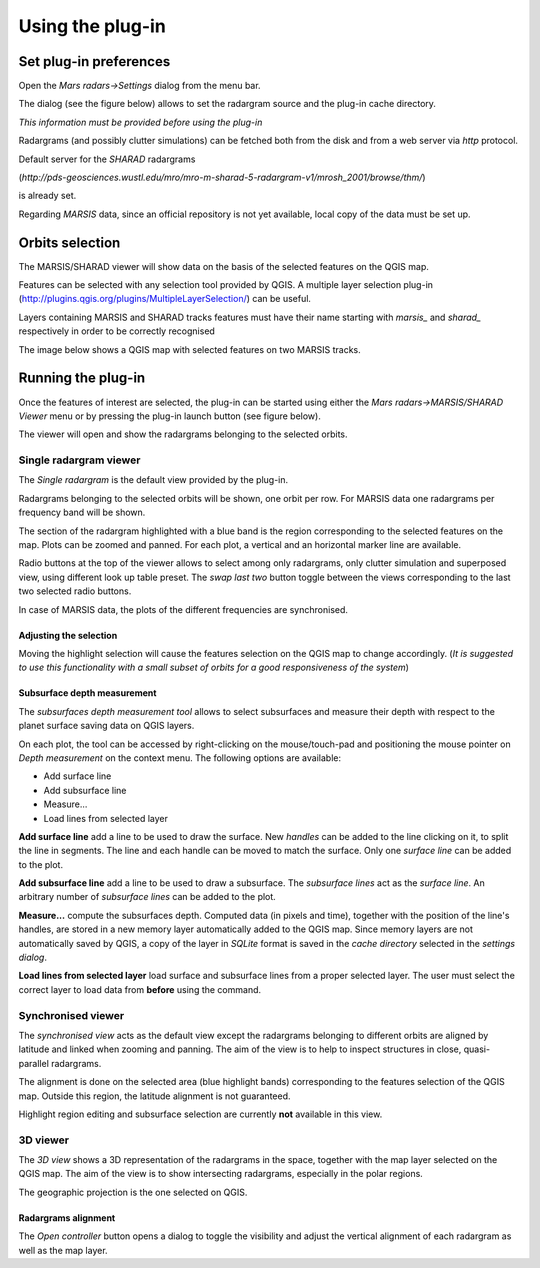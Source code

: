 =================
Using the plug-in
=================

Set plug-in preferences
=======================

Open the *Mars radars->Settings* dialog from the menu bar.

The dialog (see the figure below) allows to set the radargram source and the plug-in cache directory.

*This information must be provided before using the plug-in*

.. image:: settings.png

Radargrams (and possibly clutter simulations) can be fetched both from the disk and from a web server via *http* protocol.

Default server for the *SHARAD* radargrams 

(*http://pds-geosciences.wustl.edu/mro/mro-m-sharad-5-radargram-v1/mrosh_2001/browse/thm/*)

is already set.

Regarding *MARSIS* data, since an official repository is not yet available, local copy of the data must be set up.


Orbits selection
================
The MARSIS/SHARAD viewer will show data on the basis of the selected features on the QGIS map.

Features can be selected with any selection tool provided by QGIS. A multiple layer selection plug-in (http://plugins.qgis.org/plugins/MultipleLayerSelection/) can be useful.

Layers containing MARSIS and SHARAD tracks features must have their name starting with *marsis_* and *sharad_* respectively in order to be correctly recognised 

The image below shows a QGIS map with selected features on two MARSIS tracks.

.. image:: selection.png


Running the plug-in
===================

Once the features of interest are selected, the plug-in can be started using either the *Mars radars->MARSIS/SHARAD Viewer* menu or by pressing the plug-in launch button (see figure below).

.. image:: start.png

The viewer will open and show the radargrams belonging to the selected orbits. 

Single radargram viewer
-----------------------
The *Single radargram* is the default view provided by the plug-in.

Radargrams belonging to the selected orbits will be shown, one orbit per row. For MARSIS data one radargrams per frequency band will be shown.

The section of the radargram highlighted with a blue band is the region corresponding to the selected features on the map. Plots can be zoomed and panned. For each plot, a vertical and an horizontal marker line are available.

Radio buttons at the top of the viewer allows to select among only radargrams, only clutter simulation and superposed view, using different look up table preset. The *swap last two* button toggle between the views corresponding to the last two selected radio buttons.

In case of MARSIS data, the plots of the different frequencies are synchronised.


.. image:: single.png

Adjusting the selection
~~~~~~~~~~~~~~~~~~~~~~~

Moving the highlight selection will cause the features selection on the QGIS map to change accordingly. (*It is suggested to use this functionality with a small subset of orbits for a good responsiveness of the system*)

Subsurface depth measurement
~~~~~~~~~~~~~~~~~~~~~~~~~~~~

The *subsurfaces depth measurement tool* allows to select subsurfaces and measure their depth with respect to the planet surface saving data on QGIS layers.

On each plot, the tool can be accessed by right-clicking on the mouse/touch-pad and positioning the mouse pointer on *Depth measurement* on the context menu. The following options are available:

* Add surface line
* Add subsurface line
* Measure...
* Load lines from selected layer

**Add surface line** add a line to be used to draw the surface. New *handles* can be added to the line clicking on it, to split the line in segments. The line and each handle can be moved to match the surface. Only one *surface line* can be added to the plot.

**Add subsurface line** add a line to be used to draw a subsurface. The *subsurface lines* act as the *surface line*. An arbitrary number of *subsurface lines* can be added to the plot.

**Measure...** compute the subsurfaces depth. Computed data (in pixels and time), together with the position of the line's handles, are stored in a new memory layer automatically added to the QGIS map. Since memory layers are not automatically saved by QGIS, a copy of the layer in *SQLite* format is saved in the *cache directory* selected in the *settings dialog*.

**Load lines from selected layer** load surface and subsurface lines from a proper selected layer. The user must select the correct layer to load data from **before** using the command.

.. image:: surfaces.png

Synchronised viewer
-------------------

The *synchronised view* acts as the default view except the radargrams belonging to different orbits are aligned by latitude and linked when zooming and panning. The aim of the view is to help to inspect structures in close, quasi-parallel radargrams.

The alignment is done on the selected area (blue highlight bands) corresponding to the features selection of the QGIS map. Outside this region, the latitude alignment is not guaranteed. 

Highlight region editing and subsurface selection are currently **not** available in this view.

3D viewer
---------

The *3D view* shows a 3D representation of the radargrams in the space, together with the map layer selected on the QGIS map. The aim of the view is to show intersecting radargrams, especially in the polar regions.

The geographic projection is the one selected on QGIS. 

.. image:: 3d.png

Radargrams alignment
~~~~~~~~~~~~~~~~~~~~

The *Open controller* button opens a dialog to toggle the visibility and adjust the vertical alignment of each radargram as well as the map layer.




